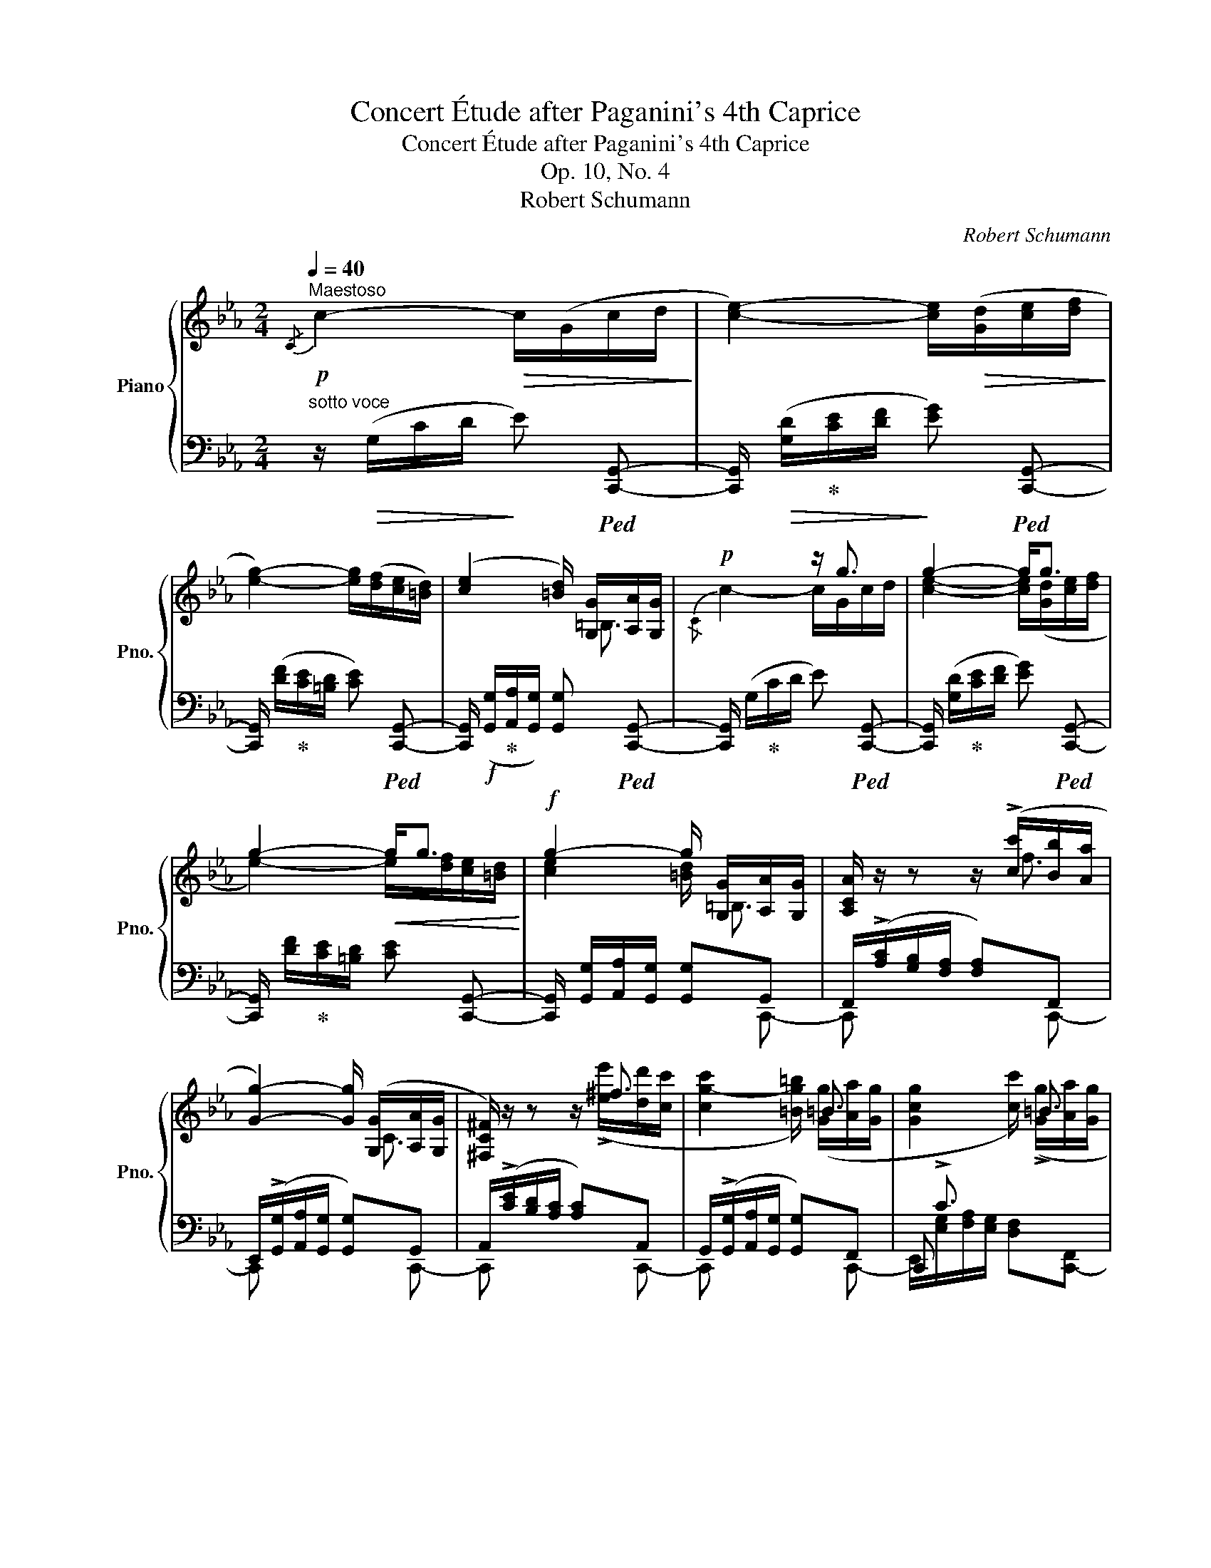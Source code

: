 X:1
T:Concert Étude after Paganini's 4th Caprice
T:Concert Étude after Paganini's 4th Caprice
T:Op. 10, No. 4
T:Robert Schumann
C:Robert Schumann
%%score { ( 1 3 6 ) | ( 2 4 5 ) }
L:1/8
Q:1/4=40
M:2/4
K:Eb
V:1 treble nm="Piano" snm="Pno."
V:3 treble 
V:6 treble 
V:2 bass 
V:4 bass 
V:5 bass 
V:1
"^Maestoso"!p!{/C} c2-!>(! c/(G/c/d/!>)! | [ce]2-) [ce]/!>(!([Gd]/[ce]/[df]/!>)! | %2
 [eg]2-) [eg]/([df]/[ce]/[=Bd]/) | ([ce]2 [=Bd]/) [G,G]/[A,A]/[G,G]/ |!p! x2 z/ g3/2 | g2- g<g | %6
 g2-!<(! g<g!<)! |!f! g2- g/ [G,G]/[A,A]/[G,G]/ | [A,CA]/ z/ z z/ (!>![cc']/[Bb]/[Aa]/ | %9
 [Gg]2-) [Gg]/ ([G,G]/[A,A]/[G,G]/ | [^F,C^F]/) z/ z z/ ^f3/2 | x2 x/ =B3/2 | x2 x/ =B3/2 | %13
 x2 x/ c3/2 |!>(! [Cc]2 ([=D=d]/[Cc]/[Dd]/[_E_e]/)!>)! |!p! [C-DG-cd]2 [CGc] z | %16
!ff![I:staff +1] (3.[E,G,CE]/.[F,B,DF]/.[G,B,EG]/[I:staff -1] (3.[A,CFA]/.[=B,DG=B]/.[CD^F=Ac]/ (3.[D=FBd]/.[EGce]/.[F_Bdf]/ (3.[GBeg]/.[_Acf_a]/.[=Bdg=b]/ | %17
 (3.[cegc']/ z/ .[Ee]/!<(! (3.[Ff]/.[Gg]/.[=A=a]/ (3.[=B=b]/.[cc']/.[dd']/!<)! (3.[ee']/([EG]/[CE]/) | %18
!ff![I:staff +1] (3[D,G,=B,D]/[E,G,CE]/[F,_B,DF]/[I:staff -1] (3[G,B,EG]/[A,CFA]/[=B,DG=B]/ (3[CD^F=Ac]/[D=FBd]/[EGce]/ (3[F_Bdf]/[GBeg]/[_Acf_a]/ | %19
 (3[=Bdfg=b]/ z/ [Dd]/!<(! (3[Ee]/[Ff]/[Gg]/ (3[=A=a]/[=B=b]/[cc']/!<)! (3[dd']/ z/ z/ | %20
!>(! (3z/!8va(! ([_a_a']/[gg']/)!>)!!p! (3z/ ([aa']/[gg']/) (3z/ ([aa']/[gg']/) (3z/ ([aa']/[gg']/) | %21
 (3z/ ([gg']/[ff']/) (3z/ ([gg']/[ff']/)!8va)! (3([ac']/[fa]/[cf]/ (3[Ac]/[FA]/) z/ | %22
 (3z/!8va(! ([gg']/[ff']/) (3z/ ([gg']/[ff']/)!8va)! (3([ec']/[c=a]/[=Af]/ (3[Fe]/[Ec]/) z/ | %23
!p! (3z/ ([=ac']/[bd']/) (3[d'f']/([c'e']/[bd']/) (3[_ad']/([a-_c']/[ab]/) (3[ad']/([a-c']/[ab]/) | %24
 (3(b/!<(!e'/d'/ (3[ec']/[db]/!<)![c=a]/ (3[Bg]/[=Af]/!>(![_Ge]/ (3[Fc]/[EA]/[CF]/)!>)! | %25
!p! (3D/([=Ac]/[Bd]/) (3[df]/[ce]/[Bd]/ (3[_Ad]/[_CA-_c]/[B,AB]/ (3[Ad]/[CA-c]/[B,AB]/ | %26
 (3(B/e/d/ (3[E=c]/[DB]/[C=A]/ (3[B,G]/[=A,F]/[EF]/ (3[CF]/[CE]/[CE]/) | ([B,D]2 B<B) | B2 =A/AA/ | %29
 !arpeggio![E=A]2 !arpeggio!BA | !arpeggio!=A2 !arpeggio!BA | %31
{/!fermata!=A!fermata!B!fermata!c} !arpeggio!!fermata!B3 !fermata!z || %32
 [Bb]7/4([cc']/4 [Bb]7/4)([ee']/4 |{/[ee']} [Bb][Aa] [Gg].[Ff]/4.[Ee]/4.[Dd]/4.[Cc]/4) | %34
 B/=A/B/A/ B/A/B/A/ | BB"^dim."BB |"^sempre legato" E/D/E/D/ E/D/E/D/ | E/D/E/=E/ F/E/F/^F/ | %38
 G/^F/"^cresc."G/G/ A/=A/_B/B/ | B/B/B/4d/4B/4_e/4 x2 | %40
!<(! b/4[gg']/4[ff']/4[ee']/4 [dd']/4[cc']/4[Bb]/4[Aa]/4 [Gg]/4[Aa]/4[Bb]/4[cc']/4 [=d=d']/4[ee']/4[ff']/4[gg']/4!<)! | %41
!ff! TF2{=EF} Tb2{=ab} | %42
 e/ z/4 [ee']/4- [ee']/4[c'c'']/4z/4[dd']/4- [dd']/4[bb']/4z/4[cc']/4- [cc']/4[aa']/4z/4[Bb]/4- | %43
 [Bb]/4[gg']/4!>(! e/4a/4 f/4a/4d/4g/4 e/4g/4c/4f/4 _d/4f/4f/4e/4!>)! | %44
!p! (_d/4c/4)(c/4e/4) (e/4=d/4)(d/4c/4) (c/4B/4)(B/4_d/4) (d/4c/4)(c/4B/4) | %45
 (A/4B/4c/4B/4 A/A/4=A/4)!<(! .[DB]/4.[_Af]/4.[Fd]/4.[DB]/4 .[B,A]/4.[A,F]/4[F,D]/4-[F,B,-D]/4!<)! | %46
!f! [E,B,E]/ ([^f^f']/4[gg']/4 [=e=e']/4[=f=f']/4[dad']/4[_eg_e']/4 [^c^c']/4[dd']/4[=B=f=b]/4[=ce=c']/4 [=A=a]/4[_B_b]/4[G_dg]/4[_Ac_a]/4) | %47
 T=d2{^cd} [Fdb]2{=ab} |!p! [ee'] z z/ e/d/_d/ | _d2 c/(f/=e/_e/ | e2 =d/)(b/=a/_a/ | %51
 a/g/c/e/ e/B/_A/=F/) | E2 E/!>!DD/ | E2 (E/!>!FD/) | D4{G,A,} | E2 z2 :|!p! =E2- E<E | %57
 F2 A/A/G/F/ | =E4{A,B,} | F2 A/A/G/F/ | c2 e/e/_d/c/ | _d2 f/f/e/d/ | [Fc]2- [Fc]<[Fc] | %63
 [F_d]2- [Fd]/[Fd]/[E=A]/B/ |!f!{/[B,_DB]} [B_d-b]2 [d_d']/[dd']/[cc']/[Bb]/ | %65
[I:staff +1]{/[F,,F,]}[I:staff -1] [B_db]2 _d'/!>![dd']/[cc']/[Bb]/ | %66
[I:staff +1]{/[=E,,=E,]}[I:staff -1] [B_g-b]2 [g_d']/!>![_dd']/[cc']/[Bb]/ | %67
 [=Af=a]/ ([cf]/[_d_g]/) ([B=e]/[cf]/) ([_A=d]/[B_e]/) ([_Gc]/ | %68
[A_d]/) ([F=B]/[_Gc]/) ([E=A]/[F_B]/){/[B,_D_GB]} [Bdb]3/2 | %69
 [=Ac=a]/!ff! [fc'f']/[_gb_g']/ [=e=g=e']/[f=af']/ [=d_a=d']/[_eg_e']/ [c_gc']/ | %70
 [_df_d']/ [=Bf=b]/[cec']/ [=Ac=a]/[_Bd_b]/ ([Bdb]3/2 | %71
 [=Ac=a]<)([B_db] [Aca]/)!p!!>(! ([_A_a]/[_G_g]/[Ff]/!>)! | [Aea][_G_g]) z/ ([Geg]/[Ff]/[Ee]/ | %73
 [_Gc_g][F_df]) z/ ([Bb]/g/e/ | [A_d]2 [CAc]2) |!pp! _D2- D/!>(!(A,/D/E/!>)! | %76
 [_D_F]2-) [DF]/!>(!([A,E]/[DF]/[E_G]/!>)! | [_FA]2-) A/!<(!AB/!<)! |!p!!>(!!<(! A2!>)! _G<B | %79
 [E_GB]2- B<B!<)! |!mf!!<(! ^A2- A<A!<)! ||[K:B]!f! [FBd]/ x/ x x/ (.[DBf]/.[Ece]/.[DBd]/ | %82
 .[CE=Gc]/) x/ x x/ [EFe]/[EFd]/[EFc]/ | [DF=c]/ x/ x [=A,B,FB]/ [DFd]/[^CDF^c]/[B,DFB]/ | %84
 [B,EGB][Ee] [Cc]/!>![Ee]/[Cc]/!>![Ff]/ | %85
 [Dd]/!>![Ff]/[Dd]/!>![Gg]/ [Ee]/!>![=A=a]/[Ff]/!>![=B=b]/ | %86
 x/!ff! [B,B]/[Ee]/[Ff]/ [Gg]/ [Bgb]/[Bf^a]/[Beg]/ | %87
 [Bdg]/ [Dd]/[Bb]/[cc']/ [dd']/ [Bdgb]/[Ace=ga]/[Bd^g]/ ||[K:Eb] [=Bdfa]2-!p!!<(! x2!<)! | %89
 [G=Bdfg]2- [GBdfg]/[ABdfa]/[GBdfg]/[FGBdf]/ | %90
 [FGcf][Ee]"_m.d."[I:staff +1] !>![_B,,_B,]/[I:staff -1] [GBf]/[GBe]/[GBd]/ | %91
 [EAd][Cc][I:staff +1] !>![A,,A,]/[I:staff -1] [E^Fe]/[EFd]/[EFc]/ | %92
"_dim." [DG=B]2[I:staff +1] !>![D,,D,]/[I:staff -1] [E^Fe]/[Fd]/[EFc]/ | %93
 [DG=B]2[I:staff +1] !>![D,,D,]/[I:staff -1] [E^Fe]/[EFd]/[EFc]/ | %94
!p!!<(! [DG=B]/ [^f^f']/[g=bd'g']/[^c^c']/!<)!!>(! [dgbd']/[^A^a]/[Bdgb]/[Gg]/!>)! | %95
[I:staff +1] [=B,,D,G,]2[I:staff -1] !fermata!z2 ||[K:C]!p! [Gg]7/4([Aa]/4 [Gg]7/4)([cc']/4 | %97
{/[cc']} [Gg][Ff] [Ee][Dd]/4[Cc]/4[B,B]/4[A,A]/4 | G/)!p!^F/G/F/ G/F/G/[CF]/ | GGGG | %100
 C/B,/C/B,/ C/B,/C/B,/ | C/B,/C/^C/ D/C/D/^D/ | E/^D/E/E/"_cresc." F/^F/=G/G/ | %103
 G/G/ G/4B/4G/4=c/4 x2 | %104
!f! g/4!<(![ee']/4[dd']/4[cc']/4 [Bb]/4[Aa]/4[Gg]/4[Ff]/4 [Ee]/4[Ff]/4[Gg]/4[=A=a]/4 [=B=b]/4[cc']/4[dd']/4[ee']/4!<)! | %105
!ff! TD2{^CD} Tg2{^fg} | %106
 c/ z/4 [cc']/4- [cc']/4[aa']/4z/4[Bb]/4- [Bb]/4[gg']/4z/4[Aa]/4- [Aa]/4[ff']/4z/4[Gg]/4- | %107
!>(! x/ c/4f/4 d/4f/4B/4e/4 c/4e/4A/4d/4 _B/4d/4d/4c/4 | %108
 (_B/4A/4)!>)!!p!(A/4c/4) (c/4=B/4)(B/4A/4) (A/4G/4)(G/4_B/4) (B/4A/4)(A/4G/4) | %109
 (F/4G/4A/4G/4 F/F/4^F/4)!<(! .[B,G]/4.[=Fd]/4.[DB]/4.[B,G]/4[I:staff +1] .[G,F]/4.[F,D]/4[D,B,]/4-[D,G,B,]/4!<)! | %110
!f! [C,G,C]/[I:staff -1] ([^d^d']/4[ee']/4 [^c^c']/4[=d=d']/4[Bfb]/4[=ce=c']/4 [^A^a]/4[Bb]/4[^Gd^g]/4[=Ac=a]/4 [^F^f]/4[=G=g]/4[E_Be]/4[=FA=f]/4) | %111
 TB2{^AB} [Bg]2{^fg} |!p! [cc'] z z/ (g3/2 | ^g2 a<)(a | ^a2 b/)(g/^f/=f/ | %115
 f/e/"_dim."A/c/ c/G/=F/=D/ | C2) (C/!>!B,B,/ | C2) (C/!>!B,B,/ | [F,B,]4) | C2 z !fermata!z |] %120
V:2
"^sotto voce" z/!>(! (G,/C/D/!>)! E)!ped! [C,,G,,]- | %1
 [C,,G,,]/!>(! ([G,D]/!ped-up![CE]/[DF]/!>)! [EG])!ped! [C,,G,,]- | %2
 [C,,G,,]/ ([DF]/!ped-up![CE]/[=B,D]/ [CE])!ped! [C,,G,,]- | %3
 [C,,G,,]/!f! ([G,,G,]/!ped-up![A,,A,]/[G,,G,]/) [G,,G,]!ped! [C,,G,,]- | %4
 [C,,G,,]/ (G,/!ped-up!C/D/ E)!ped! [C,,G,,]- | %5
 [C,,G,,]/ ([G,D]/!ped-up![CE]/[DF]/ [EG])!ped! [C,,G,,]- | %6
 [C,,G,,]/ [DF]/!ped-up![CE]/[=B,D]/ [CE] [C,,G,,]- | %7
 [C,,G,,]/ [G,,G,]/[A,,A,]/[G,,G,]/ [G,,G,]G,, | F,,/(!>![A,C]/[G,B,]/[F,A,]/ [F,A,])F,, | %9
 E,,/(!>![G,,G,]/[A,,A,]/[G,,G,]/ [G,,G,])G,, | A,,/(!>![CE]/[B,D]/[A,C]/ [A,C])A,, | %11
 G,,/(!>![G,,G,]/[A,,A,]/[G,,G,]/ [G,,G,])F,, | x/ !>!C3/2 x2 | z/ (!>!C3/2 [D,F,])[F,,,F,,] | %14
 [G,,,G,,]/(x/[=B,,=D,]/[_B,,=E,]/ [A,,F,]) [C,,G,,]- | %15
 [C,,G,,]/[G,,G,]/[G,,G,]/[G,,G,]/ [G,,G,][G,,,G,,] | %16
 (3.[C,,C,]/.[B,,,B,,]/.[E,,E,]/"^marcatissimo" (3.[D,,D,]/[G,,,G,,]/-[G,,,G,,]/- (3.[G,,,G,,]/.[C,,C,]/.[_B,,,_B,,]/ (3.[E,,E,]/.[D,,D,]/.[G,,,G,,]/ | %17
 (3.[C,,C,]/.C,/.C/ C C C/ z/ | %18
 (3[G,,,G,,]/[C,,C,]/[_B,,,_B,,]/ (3[E,,E,]/[D,,D,]/[G,,,G,,]/- (3[G,,,G,,]/[G,,,G,,]/[C,,C,]/ (3[_B,,,_B,,]/[E,,E,]/[D,,D,]/ | %19
 (3G,,,/G,,/=B,/ G, G, G, | %20
 (3:2:2_AG/!ped! (3:2:2A,G,/!ped-up! (3:2:2AG/!ped! (3:2:2A,G,/!ped-up! | %21
 (3:2:2GF/!ped! (3:2:2G,F,/-"^dolce" (3([A,,C,E,F,]/!<(![A,,C,]/[C,E,]/ (3[E,F,]/!<)![F,A,]/[A,CF]/)!ped-up! | %22
 (3:2:2GF/!ped! (3:2:2G,F,/ (3([=A,,C,]/[C,E,]/[E,F,]/ (3[F,=A,]/[A,C]/[CE=A]/)!ped-up! | %23
[K:treble] (3[B,DB]/(_G/F/) (3B,/(G/F/) (3B,/(e/d/) (3B,/(G/F/) | %24
 (3(B/B,/=B,/ (3C/D/E/ (3=E/_E/C/[K:bass] (3=A,/F,/A,/ | %25
 (3B,/)(_G,/F,/) (3B,,/(G,/F,/) (3B,,/(E/D/) (3B,,/(E,/D,/) | %26
 (3(B,/B,,/=B,,/ (3C,/D,/E,/ (3=E,/_E,/C,/ (3=A,,/F,,/A,,/) | %27
!ped! (3B,,/B,,,/B,,/ (3B,,,/B,,/B,,,/ (3B,,/!ped-up!B,,,/B,,/ (3B,,,/B,,/B,,,/ | %28
 (3B,,/B,,,/B,,/ (3B,,,/B,,/B,,,/ (3B,,/B,,,/B,,/ (3B,,,/B,,/B,,,/ | %29
 (3B,,/B,,,/B,,/ (3B,,,/B,,/B,,,/ (3B,,/B,,,/B,,/ (3B,,,/B,,/B,,,/ | %30
 (3B,,/B,,,/B,,/ (3B,,,/B,,/B,,,/ (3B,,/B,,,/B,,/ (3B,,,/B,,/B,,,/- | %31
 !fermata![B,,,B,,]3 !fermata!z || %32
 [G,B,]/4E/4[^F,=A,]/4E/4 [G,B,]/4E/4[F,A,]/4E/4 [G,B,]/4E/4[F,A,]/4E/4 [G,B,]/4E/4[F,A,]/4E/4 | %33
 [G,B,]/4[E,G,]/4[F,A,]/4[G,B,]/4 [A,C]/4[B,D]/4[CE]/4[DF]/4 [EG]/4[DF]/4[CE]/4[B,D]/4 [A,C]/4[G,B,]/4[F,A,]/4[E,G,]/4 | %34
 [B,,F,] z/ z/4 ([C,,C,]/4 [B,,,B,,]7/4)([F,,F,]/4 | %35
{/[F,,F,]} [B,,,B,,]) (B,,/4D,/4F,/4E,/4 D,/4C,/4B,,/4A,,/4 .G,,/4.F,,/4.E,,/4.D,,/4) | %36
 G,/4B,/4_C/4A,/4 G,/4B,/4C/4A,/4 G,/4B,/4C/4A,/4 G,/4B,/4C/4A,/4 | %37
 G,/4B,/4_C/4A,/4 G,/4B,/4_D/4B,/4 =A,/4=C/4D/4B,/4 A,/4C/4E/4C/4 | %38
 D,/4G,/D,,/4- D,,/4G,,/=B,,/4- B,,/4C,/_C,/4- C,/4_B,,/B,/4- | %39
 B,/4B,,/[G,B,-]/4 B,/4B,,/[_G,B,-]/4 B,/4B,,/[E,B,]/4- [E,B,]/4B,,/[^F,B,]/4 | %40
 [B,,G,]/4E/4D/4C/4 B,/4[A,C]/4[G,^C]/4[F,D]/4 [E,E]/4[DF]/4[_DG]/4[=CA]/4[K:treble] [B,B]/4[=Ac]/4[_A=d]/4[Ge]/4 | %41
[K:bass] E2 A>A | G/4E/4=B,/4E/4 C/4E/4=A,/4D/4 _B,/4D/4G,/4C/4 _A,/4C/4=F,/4B,/4 | %43
 [E,G,]/ z/4 A/4- A/4D/4z/4G/4- G/4C/4z/4F/4- F/4B,/4 z/4 (E,/4 | %44
 A,,/).[A,C]/ .=D,,/.[^F,=A,D]/ .G,,/.[_A,_D]/ .C,,/.[=E,G,C]/ | CC B,,- B,,/>([A,,,A,,]/ | %46
 [G,,,G,,]/) x/"^smorzando" x x2 |[I:staff -1] (.c/.B/.A/.G/ .B,/.=A,/._A,/.G,/) | %48
[I:staff +1] E,/4[I:staff -1]G/4F/4E/4 B,/4E/4F/4G/4 B,/4E/4F/4G/4 B,/4E/4F/4G/4 | %49
[I:staff +1] .E,/4F/4C/4B,/4 A,/4B,/4C/4F/4 A,/4B,/4C/4F/4 =A,/4B,/4C/4F/4 | %50
 .E,/4F/4_C/4B,/4 _A,/4B,/4D/4F/4 A,/4B,/4D/4F/4 A,/4B,/4D/4F/4 | E, =A,, B,, D,/4E,/4=E,/4F,/4 | %52
 x B,, A,, D,/4E,/4=E,/4F,/4 | x B,, A,,/4A,/4F,/4E,/4 D,/4E,/4=E,/4F,/4 | x A,, A,, A,, | %55
 .E,,/4E,/4B,,/4A,,/4 G,,/4A,,/4B,,/4E,/4 E,,2 :| =E,2- E,<E, | F,2 x/ [C,,C,]3/2- | %58
 [C,,C,]/"^m.s."[I:staff -1] B/A/G/ G/[I:staff +1] ([B,,,B,,]/[A,,,A,,]/[G,,,G,,]/ | %59
 [F,,,F,,]/)F,/E,/_D,/ C,<[F,,C,] | [A,,,A,,]/[I:staff -1] __b/a/_g/ g/[I:staff +1] [A,,,A,,]3/2- | %61
 [A,,,A,,]/F,/E,/_D,/ D,<[F,,,F,,]- | [F,,,F,,]/C,/B,,/=A,,/ A,,/E,/_D,/C,/ | %63
 B,,/"^m.s."[I:staff -1] b/a/_g/ f/[I:staff +1] [F,,F,]3/2 | %64
 [_G,,_G,]/[I:staff -1] ([_GB]/[_DA]/[B,G]/ [B,G]<)[_G,B,G] | %65
 [F,B,F]/!>![B_d]/[Fc]/[_DB]/ [DB]<[F,B,F] | %66
 [B,_D_G]/!>![GB]/[DA]/[B,G]/ [B,G]/[I:staff +1] B,/C/_D/ | F/FFFF/- | F/F,F, _G,/F,/=E,/ | %69
 F,/ =A,,/B,,/ _D,/C,/ =B,,/C,/ E,/ | %70
 _D,/ =D,/E,/ _G,/F,/{/[F,,F,]}[I:staff -1] [_G,_G]/[F,F]/[=E,=E]/ |[I:staff +1] x4!ped!!ped-up! | %72
 x4 | x2 _G,2 | F2 _G,/F,/E,/A,/ | _D,,/A,,/_D,/E,/ _F,!8vb(![_D,,,A,,,]- | %76
 [D,,,A,,,]/!8vb)!([A,,E,]/[_D,_F,]/[E,_G,]/ [F,A,])!8vb(![_D,,,A,,,]- | %77
 [D,,,A,,,]/!8vb)![_D,A,]/[_F,_D]/[A,E]/ [D_F][B,,,B,,-] | %78
 [E,,B,,]/B,,/E,/F,/ [E,_G,]!8vb(![E,,,B,,,]- | %79
 [E,,,B,,,]/!8vb)![B,,F,]/[E,_G,]/[F,A,]/ [G,B,]!8vb(!(([E,,,B,,,] | %80
 [^D,,,^A,,,]/))!8vb)![^D,^A,]/[^F,^D]/[A,^E]/ [D^F][^F,,^F,] || %81
[K:B] [B,,,B,,]/ (.F,/.G,/.A,/ .B,/) x/ x | x/ F,/A,/B,/ C/ x/ x | x/ F,/B,/^C/ x2 | %84
 x2 =A,/!>![E,E]/[D,D]/!>![C,C]/ | B,/!>![F,F]/[E,E]/!>![D,D]/ C/!>![=A,=A]/[G,G]/!>![F,F]/ | %86
 [E,B,E]/ [B,,,B,,]/[E,,E,]/[F,,F,]/ [G,,G,]/ x/ x | x/ [D,,D,]/[B,,B,]/[C,C]/ [D,D]/ x/ x || %88
[K:Eb]!ped! x/!p! TG,,,3/2!ped-up!{^F,,,} G,,,/[G,D]/[G,D]/[G,D]/ | %89
 [G,D]<!p!TG,,,{^F,,,} G,,,/[G,D]/[G,D]/[G,D]/ | %90
 [G,CD]<TG,,,{^F,,,}!ped! G,,,/[G,B,F]/[G,B,E]/[G,B,D]/!ped-up! | %91
 [G,A,CD]<TG,,,{^F,,,}!ped! G,,,/[A,C]/[A,=B,]/[A,C]/!ped-up! | %92
 G,<TG,,,{^F,,,}!ped! G,,,/[A,C]/[A,=B,]/[A,C]/!ped-up! | %93
 G,<TG,,,{^F,,,}!ped! G,,,/[A,C]/[A,=B,]/[A,C]/!ped-up! | G,<!trill(!TG,,,- !trill)!G,,,2{^F,,,} | %95
 G,,,2 !fermata!z2 || %96
[K:C] ([E,G,]/4C/4[^D,^F,]/4C/4 [E,G,]/4C/4[D,F,]/4C/4 [E,G,]/4C/4[D,F,]/4C/4 [E,G,]/4C/4[D,F,]/4C/4 | %97
!<(! [E,G,]/4[C,E,]/4[D,F,]/4[E,G,]/4 [F,A,]/4[G,B,]/4[A,C]/4[B,D]/4!<)!!>(! [CE]/4[B,D]/4[A,C]/4[G,B,]/4 [F,A,]/4[E,G,]/4[D,F,]/4[C,E,]/4!>)! | %98
 [G,,D,]) z/ z/4 ([A,,,A,,]/4 [G,,,G,,]7/4)([D,,D,]/4 | %99
{/[D,,D,]} [G,,,G,,]) G,,/4B,,/4D,/4C,/4 B,,/4A,,/4G,,/4F,,/4 .E,,/4.D,,/4.C,,/4.B,,,/4 | %100
 E,/4G,/4_A,/4F,/4 E,/4G,/4A,/4F,/4 E,/4G,/4A,/4F,/4 E,/4G,/4A,/4F,/4 | %101
 E,/4G,/4_A,/4F,/4 E,/4G,/4_B,/4G,/4 ^F,/4=A,/4B,/4G,/4 F,/4A,/4=C/4A,/4 | %102
 B,,/4E,/B,,,/4- B,,,/4E,,/^G,,/4- G,,/4A,,/_A,,/4- A,,/4=G,,/G,/4- | %103
 G,/4G,,/[E,G,-]/4 G,/4G,,/[_E,G,-]/4 G,/4G,,/[C,G,]/4- [C,G,]/4G,,/[^D,G,]/4 | %104
 [G,,E,]/4C/4B,/4A,/4 G,/4A,/4^A,/4B,/4 C/4D/4E/4F/4[K:treble] [G,G]/4[^FA]/4[=F=B]/4[Ec]/4 | %105
[K:bass] C2 F>F | E/4C/4^G,/4C/4 A,/4C/4^F,/4B,/4 =G,/4B,/4E,/4A,/4 =F,/4A,/4D,/4G,/4 | %107
 [C,E,]/ z/4 F/4- F/4B,/4z/4E/4- E/4A,/4z/4D/4- D/4G,/4 z/4 (C,/4 | %108
 F,,/).[F,A,]/ .B,,,/.[^D,^F,B,]/ .E,,/.[=F,_B,]/ .A,,,/.[^C,E,A,]/ | A,A, x2 | %110
 [E,,,E,,]/ x/ x"^smorzando" x2 |[I:staff -1] [G,D]2[I:staff +1] .G,/.^F,/.=F,/.E,/ | x G,G,G, | %113
 x F,F,^F, | x =F,F,F, | x ^F,, G,,/4E,/4=D,/4C,/4 B,,/4C,/4^C,/4D,/4 | %116
 .C,,/4E,/4D,/4C,/4 G,,/4C,/4D,/4E,/4 F,,/4F,/4D,/4C,/4 B,,/4C,/4^C,/4D,/4 | %117
 .C,,/4E,/4D,/4C,/4 G,,/4C,/4D,/4E,/4 F,,/4F,/4D,/4C,/4 B,,/4C,/4^C,/4D,/4 | %118
 .C,,/4D,/4_A,,/4G,,/4 F,,/4G,,/4A,,/4D,/4 F,,/4G,,/4A,,/4D,/4 F,,/4G,,/4A,,/4D,/4 | %119
 .C,,/4(C,/4G,,/4F,,/4 E,,/4F,,/4G,,/4C,/4 C,,,) !fermata!z |] %120
V:3
 x4 | x4 | x4 | x2 x/ =B,3/2 |{/C} c2- c/G/c/d/ | [ce]2- [ce]/([Gd]/[ce]/[df]/ | %6
 e2-) e/[df]/[ce]/[=Bd]/ | [ce]2 [=Bd]/ =B,3/2 | x/ x/ x x/ f3/2 | x2 x/ C3/2 | %10
 x/ x/ x x/ (!>![ee']/[dd']/[cc']/ | [cg-c']2 [=Bg=b]/) ([Gg]/[Aa]/[Gg]/ | %12
 [Gcg]2 [cc']/) (!>![Gg]/[Aa]/[Gg]/ | [Gcg]2 [cc']/) (!>![Aa]/[Ff]/[_D_d]/) | x2 x/ !>!G3/2 | x4 | %16
 x4 | x (3.D/.E/.F/ (3.G/.[^F=A]/.[=F=B]/ (3.[Ec]/ x/ x/ | x4 | %19
 x (3C/D/E/ (3F/G/^F/ (3([=F=B]/[DF]/[=B,D]/) | x/3!8va(! x11/3 | x2!8va)! x2 | %22
 x/3!8va(! x5/3!8va)! x2 | x4 | (3:2:2gf/ x x2 | x4 | (3:2:2GF/ x x2 | %27
 x2 z/ !arpeggio![B,D]/!arpeggio![=A,CE]/!arpeggio![_A,DF]/ | %28
 !arpeggio![G,EG]2 !arpeggio![F,E_G]/!arpeggio![CEG]/!arpeggio![DF]/!arpeggio![F,CE]/ | %29
 [F,C]2 [F,D]T[F,E]{DE} | [F,E]2 [B,D]T[F,E]{DE} | [B,D]3 x || x4 | x4 | %34
 D/4F/4E/4_G/4 D/4F/4E/4G/4 D/4F/4E/4G/4 D/4F/4E/4G/4 | %35
 E/4D/4F/4E/4 D/4F/4_A/4G/4 F/4E/4D/4C/4 .B,/4[I:staff +1].A,/4.G,/4.F,/4 | x4 | x4 | %38
[I:staff -1] =B,/4D/4E/4C/4 B,/4D/4^F/4D/4 C/4E/4F/4E/4 D/4F/4_A/4F/4 | %39
 E/4G/4=E/4G/4 F/_G/ [=Ac-]/4[ce]/4[ce-]/4[e^f]/4!f! [ef-]/4[f=a]/4[fa-]/4[ac']/4 | x4 | %41
 x2 (f/d/B/) z/ | x4 | x/ c/c/=B/ c/=A/_B/G/ | _A/G/^F/=A/ G/=F/=E/G/ | FF/4G/4F/4_E/4 x2 | %46
 x/ d/4e/4 ^c/4d/4=B/4=c/4 =A/4_B/4G/4_A/4 ^F/4G/4=E/4=F/4 | [B,F]2 Tx2 | x B, B, B, | B2 c<c | %50
 B2- B<d | e^F GB, | B,2 _C/C/B,/A,/ | G,2 _C/C/B,/A,/ | TA,4 | G,2 x2 :| B,2 _D/D/C/B,/ | %57
 A,2- [A,C]<[A,C] | TB,4 | A,2- A,<A, | [C_G]2- [CG]<[CG] | [_DF]2- [DF]/[DA]/[C=A]/[B,B]/ | %62
 =A,2 C/C/B,/!<(!A,/ | B,2!<)! _D/D/C/[B,D]/ | x2 x/ _g3/2 | x2 x/ f3/2 | x2 x/ _g3/2 | x4 | x4 | %69
 x4 | x4 | [F,F]/ [_G,_G]/[F,F]/[=E,=E]/ [F,F]/ [=D_c]3/2 | [EB-]>_D [CB]<[CA] | %73
 [_DA]>=D- D/E/_G/B/ | x4 | x4 | x4 | x2 F/E/=D | E2- E/B,/E/F/ | x2 [EG]/[B,F]/[E_G]/[FA]/ | %80
 ^F2 F/^E/=E/^C/ ||[K:B] x4 | x4 | x4 | x4 | x4 | [Gg]/ x/ x x/ [B,G]/[B,F^A]/[B,EG]/ | %87
 [B,DG]/ x/ x x/ [B,DG]/[B,CE=G]/[B,D^G]/ || %88
[K:Eb] [=B,DFA]/ x/ x [Bdfa]/.[A=Bdfa]/!>(!.[ABdfa]/.[ABdfa]/!>)! | x4 | x4 | x4 | x4 | x4 | x4 | %95
 x4 ||[K:C] x4 | x4 | B,/4D/4C/4_E/4 B,/4D/4C/4E/4 B,/4D/4C/4E/4 B,/4D/4C/4E/4 | %99
 C/4B,/4D/4C/4 B,/4D/4"^dim."F/4E/4 D/4C/4B,/4A,/4[I:staff +1] .G,/4.F,/4.E,/4.D,/4 | x4 | x4 | %102
 ^G,/4B,/4C/4A,/4 G,/4B,/4=D/4B,/4[I:staff -1] A,/4C/4=D/4C/4 B,/4D/4=F/4D/4 | %103
 C/4E/4^C/4E/4 D/_E/ [^FA-]/4[Ac]/4[Ac-]/4[c^d]/4 [cd-]/4[d^f]/4[df-]/4[fa]/4 | x4 | %105
 x2 (d/B/G/) z/ | x4 | [Gg]/4[ee']/4 A/A/^G/ A/^F/=G/E/ | =F/E/^D/^F/ E/=D/^C/E/ | %109
 DD/4E/4D/4C/4 x2 | x/ B/4c/4 ^A/4B/4^G/4=A/4 ^F/4=G/4E/4=F/4 ^D/4E/4^C/4=D/4 | %111
 =A/.G/.F/.E/[I:staff +1] D2 |[I:staff -1] x x x/ c/B/_B/ | _B2 A/d/^c/=c/ | c2 B<B | c^D EG, | %116
 G,2 _A,/A,/G,/F,/ | E,2 _A,/A,/G,/F,/ | Tx4 | E,2 x x |] %120
V:4
 x4 | x4 | x4 | x4 | x4 | x4 | x4 | x2 x C,,- | C,, x x C,,- | C,, x x C,,- | C,, x x C,,- | %11
 C,, x x C,,- | C,, x x2 | [C,,E,,]/[E,G,]/[F,A,]/[E,G,]/ x2 | x/ C,3/2- C, x | x4 | x4 | x4 | x4 | %19
 x4 | [CE] [C,E,] [B,E] [B,,E,] | [A,CE] [A,,C,E,]- x2 | [=A,CE] [=A,,C,] x2 |[K:treble] x4 | %24
 x _B, B,[K:bass] B,, | B,, x x2 | x _B,,B,, B,,, | x4 | x4 | x4 | x4 | x4 || E,2 E,2 | x4 | x4 | %35
 x4 | E,,/ z/4 B,,,/4- B,,,/4E,,/B,,/4- B,,/4E,/B,,,/4- B,,,/4E,,/B,,/4- | %37
 B,,/4E,/B,,,/4- B,,,/4E,,/=C,/4- C,/4F,/C,,/4- C,,/4F,,/=D,/4- | x4 | x4 | x3[K:treble] x | %41
[K:bass] (B,/=A,/_A,/G,/ [F,B,D]2) | E,/(G,/A,/)(^F,/ G,/)(=E,/F,/)D,/ | x4 | x4 | %45
 F,/4G,/4A,/4G,/4 F,/4_E,/4D,/4C,/4 x2 | x4 | x4 | x4 | x4 | x4 | %51
 E,/4=C/4B,/4G,/4 =A,,/4E,/4F,/4^F,/4 B,,/4G,/4=F,/4E,/4 B,, | %52
 E,,/4G,/4F,/4E,/4 B,,/4E,/4F,/4G,/4 A,,/4A,/4F,/4E,/4 B,, | %53
 E,,/4G,/4F,/4E,/4 B,,/4E,/4F,/4G,/4 A,,B,, | %54
 E,,/4F,/4_C,/4B,,/4 A,,/4"^dim."B,,/4C,/4F,/4 A,,/4B,,/4C,/4F,/4 A,,/4B,,/4C,/4F,/4 | x4 :| %56
 [C,,C,]/"^m.s."[I:staff -1] _d/c/B/ B/[I:staff +1] [C,,C,]3/2- | %57
 [C,,C,]/"^m.s."[I:staff -1] f/e/_d/ c/[I:staff +1] x/ x | x4 | x4 | x4 | x4 | x2 x/ F,,3/2- | %63
 F,,/ x/ x x2 | x4 | x4 | x2 x/ [_G,_G]3/2 | [F,C]/ =A,/B,/ =G,/=A,/ F,/_G,/ _E,/ | %68
F,/ =D,/E,/ C,/_D,/ F,,3/2- | F,,/F,,F,,F,,F,,/- | F,,/F,,F,, x/ x | x4 | x4 | x4 | %74
 A,/!>(!=G,/B,/A,/ A,,2!>)! | x3!8vb(! x | x/!8vb)! x5/2!8vb(! x | x/!8vb)! x7/2 | x3!8vb(! x | %79
 x/!8vb)! x5/2!8vb(! x | x/!8vb)! x7/2 || %81
[K:B] x/ [F,,,F,,]/[G,,,G,,]/[A,,,A,,]/ [B,,,B,,]/ [B,,F,B,]/[A,,F,C]/[B,,F,B,]/ | %82
 [F,,C,A,]/ [F,,,F,,]/[A,,,A,,]/[B,,,B,,]/ [C,,C,]/ [A,,E,F,C]/[A,,E,F,C]/[A,,E,F,C]/ | %83
 [=A,,D,F,=C]/ [F,,,F,,]/[B,,,B,,]/[^C,,^C,]/ [D,,D,]/ [=A,,D,F,B,]/[A,,=C,F,=A,]/[A,,B,,F,]/ | %84
 [G,,G,]/[B,,B,]/[=A,,=A,]/[G,,G,]/ A,,/ x/ ^A,,/ x/ | B,,/ x/ ^B,,/ x/ C,/ x/ D,/ x/ | x4 | x4 || %88
[K:Eb] x4 | x4 | x4 | x4 | x4 | x4 | x4 | x4 ||[K:C] C,2 C,2 | x4 | x4 | x4 | %100
 C,,/ z/4 G,,,/4- G,,,/4C,,/G,,/4- G,,/4C,/G,,,/4- G,,,/4C,,/G,,/4- | %101
 G,,/4C,/G,,,/4- G,,,/4C,,/=A,,/4- A,,/4D,/A,,,/4- A,,,/4D,,/=B,,/4- | x4 | x4 | %104
 x G,/4F,/4E,/4D,/4 C,/4B,/4_B,/4=A,/4[K:treble] x |[K:bass] (G,/^F,/=F,/E,/ [D,G,B,]2) | %106
 C,/(E,/F,/)(^D,/ E,/)(^C,/=D,/)B,,/ | x4 | x4 | %109
 D,/4E,/4F,/4E,/4 D,/4=C,/4B,,/4A,,/4 G,,-G,,/>[F,,,F,,]/ | x4 | x4 | %112
 .C,/4E/4D/4C/4 G,/4C/4D/4E/4 G,/4C/4D/4E/4 G,/4C/4D/4E/4 | %113
 .C,/4D/4A,/4=G,/4 F,/4G,/4A,/4D/4 F,/4G,/4A,/4D/4 ^F,/4G,/4A,/4D/4 | %114
 .C,/4D/4_A,/4G,/4 F,/4G,/4B,/4D/4 F,/4G,/4B,/4D/4 F,/4G,/4B,/4D/4 | %115
 C,/4A,/4G,/4E,/4 ^F,,/4C,/4D,/4^D,/4 G,,G,, | x G,,F,,G,, | x G,,F,,G,, | x F,,F,,F,, | x4 |] %120
V:5
 x4 | x4 | x4 | x4 | x4 | x4 | x4 | x4 | x4 | x4 | x4 | x4 | %12
 E,,/[E,G,]/[F,A,]/[E,G,]/ [D,F,][C,,-F,,] | x4 | x4 | x4 | x4 | x4 | x4 | x4 | x4 | x4 | x4 | %23
[K:treble] x4 | x3[K:bass] x | x4 | x4 | x4 | x4 | x4 | x4 | x4 || x4 | x4 | x4 | x4 | x4 | x4 | %38
 x4 | x4 | x3[K:treble] x |[K:bass] x4 | x4 | x4 | x4 | x4 | x4 | x4 | x4 | x4 | x4 | x4 | x4 | %53
 x4 | x4 | x4 :| x4 | x4 | x4 | x4 | x4 | x4 | x4 | x4 | x4 | x4 | x4 | x4 | x4 | x4 | x4 | x4 | %72
 x4 | x4 | x4 | x3!8vb(! x | x/!8vb)! x5/2!8vb(! x | x/!8vb)! x7/2 | x3!8vb(! x | %79
 x/!8vb)! x5/2!8vb(! x | x/!8vb)! x7/2 ||[K:B] x4 | x4 | x4 | x4 | x4 | x4 | x4 ||[K:Eb] x4 | x4 | %90
 x4 | x4 | x4 | x4 | x4 | x4 ||[K:C] x4 | x4 | x4 | x4 | x4 | x4 | x4 | x4 | x3[K:treble] x | %105
[K:bass] x4 | x4 | x4 | x4 | x4 | x4 | x4 | x4 | x4 | x4 | x4 | x4 | x4 | x4 | x4 |] %120
V:6
 x4 | x4 | x4 | x4 | x4 | x4 | x4 | x4 | x4 | x4 | x4 | x4 | x4 | x4 | x4 | x4 | x4 | x4 | x4 | %19
 x4 | x/3!8va(! x11/3 | x2!8va)! x2 | x/3!8va(! x5/3!8va)! x2 | x4 | x4 | x4 | x4 | x4 | x4 | %29
 x2 x Tx | x2 x Tx | x4 || x4 | x4 | x2 x x/ E/ | x4 | x4 | x4 | x4 | x4 | x4 | x4 | x4 | x4 | x4 | %45
 x4 | x4 | x4 | x2 x/ B3/2- | x[I:staff +1] A, A, =A, |[I:staff -1] x[I:staff +1] A, A, A, | x4 | %52
 x4 | x4 | x4 | x4 :| x4 | x4 | x4 | x4 | x4 | x4 | x4 | x4 | x4 | x4 | x4 | x4 | x4 | x4 | x4 | %71
 x4 | x4 | x4 | x4 | x4 | x4 | x4 | x4 | x4 | x4 ||[K:B] x4 | x4 | x4 | x4 | x4 | x4 | x4 || %88
[K:Eb] x4 | x4 | x4 | x4 | x4 | x4 | x4 | x4 ||[K:C] x4 | x4 | x4 | x4 | x4 | x4 | x4 | x4 | x4 | %105
 x4 | x4 | x4 | x4 | x4 | x4 |[I:staff -1] x2 Tx2 | x4 | x4 | x4 | x4 | x4 | x4 | x4 | x4 |] %120

